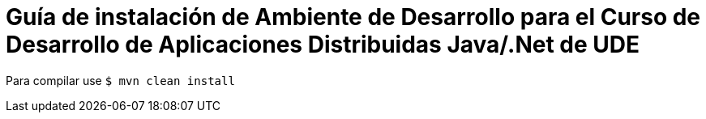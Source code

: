 = Guía de instalación de Ambiente de Desarrollo para el Curso de Desarrollo de Aplicaciones Distribuidas Java/.Net de UDE

Para compilar use `$ mvn clean install`
